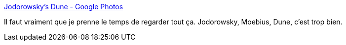 :jbake-type: post
:jbake-status: published
:jbake-title: Jodorowsky's Dune - Google Photos
:jbake-tags: art,science-fiction,illustration,brouillon,_mois_mars,_année_2020
:jbake-date: 2020-03-13
:jbake-depth: ../
:jbake-uri: shaarli/1584120104000.adoc
:jbake-source: https://nicolas-delsaux.hd.free.fr/Shaarli?searchterm=https%3A%2F%2Fphotos.google.com%2Fshare%2FAF1QipNGBuasYa_WETf7sF6Q9W3SN-X7oiB3jrh5QDMMNQPQl9xgS3cua--BhRr-BImP1w%3Fkey%3DQmE1WTR0Z0FtZVFIalpsYVZ3LXFXMS1DUmNiUnR3&searchtags=art+science-fiction+illustration+brouillon+_mois_mars+_ann%C3%A9e_2020
:jbake-style: shaarli

https://photos.google.com/share/AF1QipNGBuasYa_WETf7sF6Q9W3SN-X7oiB3jrh5QDMMNQPQl9xgS3cua--BhRr-BImP1w?key=QmE1WTR0Z0FtZVFIalpsYVZ3LXFXMS1DUmNiUnR3[Jodorowsky's Dune - Google Photos]

Il faut vraiment que je prenne le temps de regarder tout ça. Jodorowsky, Moebius, Dune, c'est trop bien.
